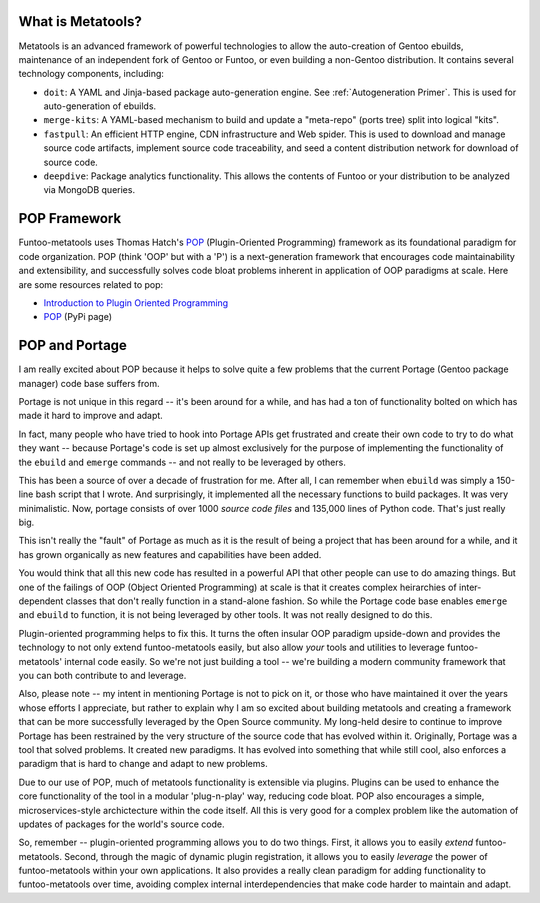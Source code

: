 What is Metatools?
~~~~~~~~~~~~~~~~~~

Metatools is an advanced framework of powerful technologies to allow
the auto-creation of Gentoo ebuilds, maintenance of an independent fork of
Gentoo or Funtoo, or even building a non-Gentoo distribution. It contains
several technology components, including:

* ``doit``: A YAML and Jinja-based package auto-generation engine. See
  :ref:`Autogeneration Primer`. This is used for auto-generation of
  ebuilds.
* ``merge-kits``: A YAML-based mechanism to build and update a "meta-repo"
  (ports tree) split into logical "kits".
* ``fastpull``: An efficient HTTP engine, CDN infrastructure and Web spider.
  This is used to download and manage source code artifacts, implement
  source code traceability, and seed a content distribution network for
  download of source code.
* ``deepdive``: Package analytics functionality. This allows the contents
  of Funtoo or your distribution to be analyzed via MongoDB queries.

POP Framework
~~~~~~~~~~~~~

Funtoo-metatools uses Thomas Hatch's POP_ (Plugin-Oriented Programming)
framework as its foundational paradigm for code organization. POP (think 'OOP'
but with a 'P') is a next-generation framework that encourages code
maintainability and extensibility, and successfully solves code bloat problems
inherent in application of OOP paradigms at scale. Here are some resources
related to pop:

* `Introduction to Plugin Oriented Programming`_
* POP_ (PyPi page)

POP and Portage
~~~~~~~~~~~~~~~

I am really excited about POP because it helps to solve quite a few problems
that the current Portage (Gentoo package manager) code base suffers from.

Portage is not unique in this regard -- it's been around for a while, and has
had a ton of functionality bolted on which has made it hard to improve and
adapt.

In fact, many people who have tried to hook into Portage APIs get frustrated and
create their own code to try to do what they want -- because Portage's code is
set up almost exclusively for the purpose of implementing the functionality of
the ``ebuild`` and ``emerge`` commands -- and not really to be leveraged by
others.

This has been a source of over a decade of frustration for me. After all, I can
remember when ``ebuild`` was simply a 150-line bash script that I wrote. And
surprisingly, it implemented all the necessary functions to build packages. It
was very minimalistic. Now, portage consists of over 1000 *source code files*
and 135,000 lines of Python code. That's just really big.

This isn't really the "fault" of Portage as much as it is the result of being a
project that has been around for a while, and it has grown organically as new
features and capabilities have been added.

You would think that all this new code has resulted in a powerful API that other
people can use to do amazing things. But one of the failings of OOP (Object
Oriented Programming) at scale is that it creates complex heirarchies of
inter-dependent classes that don't really function in a stand-alone fashion. So
while the Portage code base enables ``emerge`` and ``ebuild`` to function, it is
not being leveraged by other tools. It was not really designed to do this.

Plugin-oriented programming helps to fix this. It turns the often insular OOP
paradigm upside-down and provides the technology to not only extend
funtoo-metatools easily, but also allow *your* tools and utilities to leverage
funtoo-metatools' internal code easily. So we're not just building a tool --
we're building a modern community framework that you can both contribute to and
leverage.

Also, please note -- my intent in mentioning Portage is not to pick on it, or
those who have maintained it over the years whose efforts I appreciate, but
rather to explain why I am so excited about building metatools and creating a
framework that can be more successfully leveraged by the Open Source community.
My long-held desire to continue to improve Portage has been restrained by the
very structure of the source code that has evolved within it. Originally,
Portage was a tool that solved problems. It created new paradigms. It has
evolved into something that while still cool, also enforces a paradigm that is
hard to change and adapt to new problems.

Due to our use of POP, much of metatools functionality is extensible via
plugins. Plugins can be used to enhance the core functionality of the tool in a
modular 'plug-n-play' way, reducing code bloat. POP also encourages a simple,
microservices-style archictecture within the code itself. All this is very good
for a complex problem like the automation of updates of packages for the world's
source code.

So, remember -- plugin-oriented programming allows you to do two things. First,
it allows you to easily *extend* funtoo-metatools. Second, through the magic of
dynamic plugin registration, it allows you to easily *leverage* the power of
funtoo-metatools within your own applications. It also provides a really clean
paradigm for adding functionality to funtoo-metatools over time, avoiding
complex internal interdependencies that make code harder to maintain and adapt.

.. _Introduction to Plugin Oriented Programming: https://pop-book.readthedocs.io/en/latest/
.. _POP: https://pypi.org/project/pop/